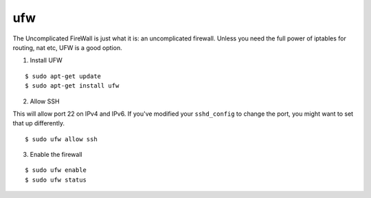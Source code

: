 ufw
===

The Uncomplicated FireWall is just what it is: an uncomplicated firewall.
Unless you need the full power of iptables for routing, nat etc, UFW is
a good option.

1. Install UFW

::

    $ sudo apt-get update
    $ sudo apt-get install ufw

2. Allow SSH

This will allow port 22 on IPv4 and IPv6. If you've modified your
``sshd_config`` to change the port, you might want to set that up
differently.

::

    $ sudo ufw allow ssh

3. Enable the firewall

::

    $ sudo ufw enable
    $ sudo ufw status
